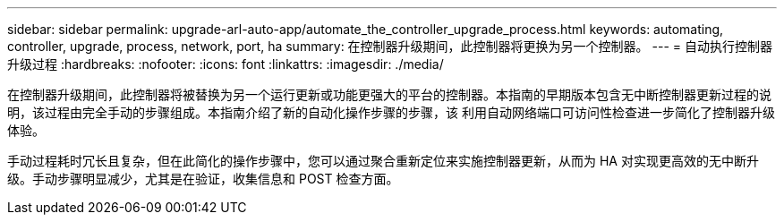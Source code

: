---
sidebar: sidebar 
permalink: upgrade-arl-auto-app/automate_the_controller_upgrade_process.html 
keywords: automating, controller, upgrade, process, network, port, ha 
summary: 在控制器升级期间，此控制器将更换为另一个控制器。 
---
= 自动执行控制器升级过程
:hardbreaks:
:nofooter: 
:icons: font
:linkattrs: 
:imagesdir: ./media/


[role="lead"]
在控制器升级期间，此控制器将被替换为另一个运行更新或功能更强大的平台的控制器。本指南的早期版本包含无中断控制器更新过程的说明，该过程由完全手动的步骤组成。本指南介绍了新的自动化操作步骤的步骤，该 利用自动网络端口可访问性检查进一步简化了控制器升级体验。

手动过程耗时冗长且复杂，但在此简化的操作步骤中，您可以通过聚合重新定位来实施控制器更新，从而为 HA 对实现更高效的无中断升级。手动步骤明显减少，尤其是在验证，收集信息和 POST 检查方面。
